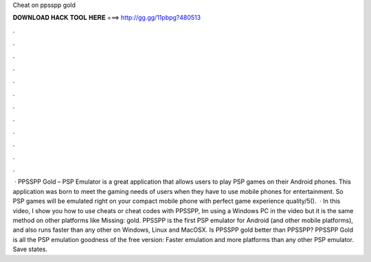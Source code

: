 Cheat on ppsspp gold

𝐃𝐎𝐖𝐍𝐋𝐎𝐀𝐃 𝐇𝐀𝐂𝐊 𝐓𝐎𝐎𝐋 𝐇𝐄𝐑𝐄 ===> http://gg.gg/11pbpg?480513

.

.

.

.

.

.

.

.

.

.

.

.

 · PPSSPP Gold – PSP Emulator is a great application that allows users to play PSP games on their Android phones. This application was born to meet the gaming needs of users when they have to use mobile phones for entertainment. So PSP games will be emulated right on your compact mobile phone with perfect game experience quality/5().  · In this video, I show you how to use cheats or cheat codes with PPSSPP, Im using a Windows PC in the video but it is the same method on other platforms like Missing: gold. PPSSPP is the first PSP emulator for Android (and other mobile platforms), and also runs faster than any other on Windows, Linux and MacOSX. Is PPSSPP gold better than PPSSPP? PPSSPP Gold is all the PSP emulation goodness of the free version: Faster emulation and more platforms than any other PSP emulator. Save states.